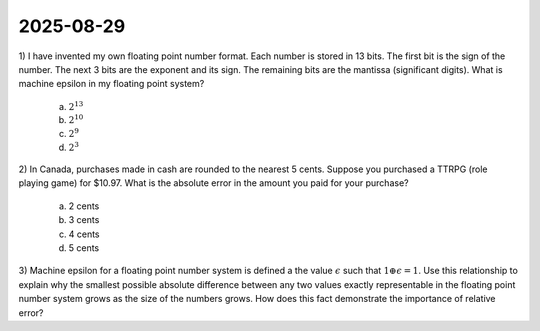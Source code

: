 2025-08-29
=====================================================================================

1) I have invented my own floating point number format.
Each number is stored in 13 bits.
The first bit is the sign of the number.
The next 3 bits are the exponent and its sign.
The remaining bits are the mantissa (significant digits).
What is machine epsilon in my floating point system?

  a) :math:`2^{13}`

  b) :math:`2^{10}`

  c) :math:`2^9`

  d) :math:`2^3`

2) In Canada, purchases made in cash are rounded to the nearest 5 cents.
Suppose you purchased a TTRPG (role playing game) for $10.97.
What is the absolute error in the amount you paid for your purchase?

  a) 2 cents

  b) 3 cents

  c) 4 cents

  d) 5 cents

3) Machine epsilon for a floating point number system is defined a the value :math:`\epsilon` such that :math:`1 \oplus \epsilon = 1`.
Use this relationship to explain why the smallest possible absolute difference between any two values exactly representable in the floating point number system grows as the size of the numbers grows.
How does this fact demonstrate the importance of relative error?
